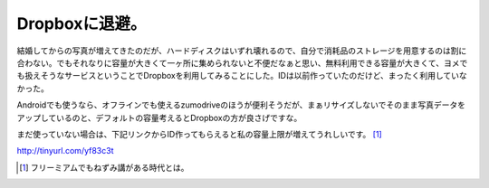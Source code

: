 Dropboxに退避。
===============

結婚してからの写真が増えてきたのだが、ハードディスクはいずれ壊れるので、自分で消耗品のストレージを用意するのは割に合わない。でもそれなりに容量が大きくて一ヶ所に集められないと不便だなぁと思い、無料利用できる容量が大きくて、ヨメでも扱えそうなサービスということでDropboxを利用してみることにした。IDは以前作っていたのだけど、まったく利用していなかった。



Androidでも使うなら、オフラインでも使えるzumodriveのほうが便利そうだが、まぁリサイズしないでそのまま写真データをアップしているのと、デフォルトの容量考えるとDropboxの方が良さげですな。



まだ使っていない場合は、下記リンクからID作ってもらえると私の容量上限が増えてうれしいです。 [#]_ 

http://tinyurl.com/yf83c3t




.. [#] フリーミアムでもねずみ講がある時代とは。


.. author:: default
.. categories:: computer
.. tags::
.. comments::
